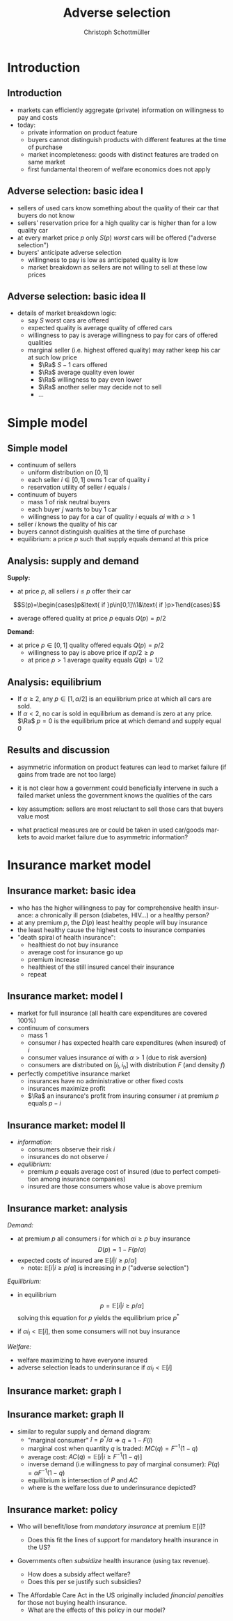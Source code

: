 #+TITLE: Adverse selection
#+AUTHOR:    Christoph Schottmüller
#+DATE:       
#+DESCRIPTION:
#+KEYWORDS:
#+LANGUAGE:  en
#+OPTIONS:   H:2 num:t toc:t \n:nil @:t ::t |:t ^:t -:t f:t *:t <:t
#+OPTIONS:   TeX:t LaTeX:t skip:nil d:nil todo:t pri:nil tags:not-in-toc
#+INFOJS_OPT: view:nil toc:nil ltoc:t mouse:underline buttons:0 path:http://orgmode.org/org-info.js
#+EXPORT_SELECT_TAGS: export
#+EXPORT_EXCLUDE_TAGS: noexport

#+startup: beamer
#+LaTeX_CLASS: beamer
#+LaTeX_CLASS_OPTIONS: [bigger]
#+BEAMER_FRAME_LEVEL: 2
#+latex_header: \mode<beamer>{\useinnertheme{rounded}\usecolortheme{rose}\usecolortheme{dolphin}\setbeamertemplate{navigation symbols}{}\setbeamertemplate{footline}[frame number]{}}
#+latex_header: \mode<beamer>{\usepackage{amsmath}\usepackage{ae,aecompl,sgamevar,tikz}}
#+LATEX_HEADER:\let\oldframe\frame\renewcommand\frame[1][allowframebreaks]{\oldframe[#1]}
#+LATEX_HEADER: \setbeamertemplate{frametitle continuation}[from second]
#+LATEX_HEADER: \newcommand{\Ra}{\Rightarrow} \newcommand{\ra}{\rightarrow} \newcommand{\Lra}{\Leftrightarrow}


* Introduction
** Introduction
   - markets can efficiently aggregate (private) information on willingness to pay and costs
   - today:
     - private information on product feature
     - buyers cannot distinguish products with different features at the time of purchase
     - market incompleteness: goods with distinct features are traded on same market
     - first fundamental theorem of welfare economics does not apply
** Adverse selection: basic idea I
- sellers of used cars know something about the quality of their car that buyers do not know
- sellers' reservation price for a high quality car is higher than for a low quality car
- at every market price $p$ only $S(p)$ /worst/ cars will be offered ("adverse selection")
- buyers' anticipate adverse selection
  - willingness to pay is low as anticipated quality is low
  - market breakdown as sellers are not willing to sell at these low prices

** Adverse selection: basic idea II
- details of market breakdown logic:
  - say $S$ worst cars are offered
  - expected quality is average quality of offered cars
  - willingness to pay is average willingness to pay for cars of offered qualities
  - marginal seller (i.e. highest offered quality) may rather keep his car at such low price
    - $\Ra$ $S-1$ cars offered
    - $\Ra$ average quality even lower
    - $\Ra$ willingness to pay even lower
    - $\Ra$ another seller may decide not to sell 
    - \dots
* Simple model
** Simple model 

- continuum of sellers 
  - uniform distribution on $[0,1]$
  - each seller $i\in[0,1]$ owns 1 car of quality $i$
  - reservation utility of seller $i$ equals $i$
- continuum of buyers
  - mass 1 of risk neutral buyers
  - each buyer $j$ wants to buy 1 car
  - willingness to pay for a car of quality $i$ equals $\alpha i$ with $\alpha>1$
- seller $i$ knows the quality of his car
- buyers cannot distinguish qualities at the time of purchase
- equilibrium: a price $p$ such that supply equals demand at this price

** Analysis: supply and demand
*Supply:*
- at price $p$, all sellers $i\leq p$ offer their car 
$$S(p)=\begin{cases}p&\text{ if }p\in[0,1]\\1&\text{ if }p>1\end{cases}$$ 
- average offered quality at price $p$ equals $Q(p)=p/2$


*Demand:*
- at price $p\in[0,1]$ quality offered equals $Q(p)=p/2$
  - willingness to pay is above price if $\alpha p/2\geq p$
  - at price $p>1$ average quality equals $Q(p)=1/2$ 
\begin{equation*}
D(p) = \begin{cases}1 & \text{ if }\alpha \geq 2 \text{ and }p\leq \alpha/2\\ 0 & \text{ else. } \end{cases}
\end{equation*}

** Analysis: equilibrium
   - If $\alpha\geq 2$, any $p\in[1,\alpha/2]$ is an equilibrium price at which all cars are sold.
   - If $\alpha<2$, no car is sold in equilibrium as demand is zero at any price. \linebreak
     $\Ra$ $p=0$ is the equilibrium price at which demand and supply equal 0


** Results and discussion 

- asymmetric information on product features can lead to market failure (if gains from trade are not too large)
- it is not clear how a government could beneficially intervene in such a failed market unless the government knows the qualities of the cars
- key assumption: sellers are most reluctant to sell those cars that buyers value most
  # (high quality is associated with high reservation price and high willingness to pay)
- what practical measures are or could be taken in used car/goods markets to avoid market failure due to asymmetric information?
#  - warranties
#  - quality check by experts (trusted third parties)
#  - renting out (leasing) the good instead of selling it
# - application: abusive drivers/consumers in ride hailing services like Uber,Lift etc.. What countermeasures did platforms take to reduce information asymmetries on the quality of the driver/consumer? (ratings, selfies to identify driver, GPS tracking and payment through platform)

* Insurance market model
** Insurance market: basic idea
- who has the higher willingness to pay for comprehensive health insurance: a chronically ill person (diabetes, HIV\dots) or a healthy person?
  \pause 
- at any premium $p$, the $D(p)$ least healthy people will buy insurance
- the least healthy cause the highest costs to insurance companies
- "death spiral of health insurance":
  - healthiest do not buy insurance
  - average cost for insurance go up 
  - premium increase
  - healthiest of the still insured cancel their insurance
  - repeat

** Insurance market: model I
- market for full insurance (all health care expenditures are covered 100%)
- continuum of consumers
  - mass 1
  - consumer $i$ has expected health care expenditures (when insured) of $i$
  - consumer values insurance $\alpha i$ with $\alpha>1$ (due to risk aversion)
  - consumers are distributed on $[i_l,i_h]$ with distribution $F$ (and density $f$)
- perfectly competitive insurance market
  - insurances have no administrative or other fixed costs
  - insurances maximize profit
  - $\Ra$ an insurance's profit from insuring consumer $i$ at premium $p$ equals $p-i$
** Insurance market: model II
- /information:/
  - consumers observe their risk $i$
  - insurances do not observe $i$
- /equilibrium:/
  - premium $p$ equals average cost of insured (due to perfect competition among insurance companies)
  - insured are those consumers whose value is above premium

** Insurance market: analysis

/Demand:/
- at premium $p$ all consumers $i$ for which $\alpha i\geq p$ buy insurance
  $$D(p)=1-F(p/\alpha)$$
- expected costs of insured are $\mathbb{E}[i|i\geq p/\alpha]$
  - note: $\mathbb{E}[i|i\geq p/\alpha]$ is increasing in $p$ ("adverse selection")

/Equilibrium:/
- in equilibrium
  $$p=\mathbb{E}[i|i\geq p/\alpha]$$
  solving this equation for $p$ yields the equilibrium price $p^*$

- if $\alpha i_l<\mathbb{E}[i]$, then some consumers will not buy insurance

/Welfare:/
- welfare maximizing to have everyone insured
- adverse selection leads to underinsurance if $\alpha i_l<\mathbb{E}[i]$
** Insurance market: graph I
\begin{figure}[h]
\centering
\begin{tikzpicture}[scale=3]
\draw[<->] (1,0)--(0,0)--(0,1);
\node[right] at (1,0) {$p$};
\draw[red] (0,.375)--(1,0.73);
\node[right] at (1,0.73) {$\mathbb{E}[i|i\geq p/\alpha]$};
\node[left] at (0,1) {$1$}; 
\node[left] at (0,0) {$0$};
\node[left] at (0,0.58) {$p^*$};
\node[below] at (1,0) {$1$};
\node[below] at (0.58,0) {$p^*$};
\draw[dotted] (0.58,0)--(0.58,0.58)--(0,0.58);
\draw[dotted] (0,0)--(1,1);
\node[right] at (1,1) {\footnotesize$45^\circ$};
\end{tikzpicture}
%
% \caption{Figure for $i$ uniformly distributed on $[1/4,3/4]$ and $\alpha=3/2$ implying $\mathbb{E}[i|i\geq\alpha p]=3/8+p/3$, $MC(q)=3/4-q/2$, $P(q)=1.125-3q/4$, $AC(q)=3/4-q/4$. Equilibrium: $p=9/16$, $\hat i=3/8$, $q=3/4$.}
\end{figure}

** Insurance market: graph II
- similar to regular supply and demand diagram:
  - "marginal consumer" $\hat i=p^*/\alpha$  $\Rightarrow$ $q=1-F(\hat i)$  
  - marginal cost when quantity $q$ is traded: $MC(q)=F^{-1}(1-q)$
  - average cost: $AC(q)=\mathbb{E}[i|i\geq F^{-1}(1-q)]$
  - inverse demand (i.e willingness to pay of marginal consumer): $P(q)=\alpha F^{-1}(1-q)$
  - equilibrium is intersection of $P$ and $AC$
  - where is the welfare loss due to underinsurance depicted?
# area between MC and P between q^* and 1
\begin{figure}
\begin{tikzpicture}[scale=2.75]
\draw[<->] (1,0)--(0,0)--(0,1.2);
\node[left] at (0,1.2) {$p$};
\node[right] at (1,0) {$q$};
\draw[blue] (0,1.125)--(1,0.375);
\node[right,blue] at (0.2,1) {$P(q)$};
\draw[red] (0,0.75)--(1,0.5);
\node[right,red] at (1,0.5) {$AC$};
\draw[orange,dashed] (0,0.75)--(1,0.25);
\node[right,orange] at (1,0.25) {$MC$};
\node[left] at (0,1) {$1$}; 
\node[left] at (0,0) {$0$};
\node[left] at (0,0.5625) {$p^*$}; %{$9/16$};
\node[below] at (1,0) {$1$};
\node[below] at (0.75,0) {$q^*$}; %{$3/4$};
\draw[dotted,gray] (0.75,0)--(0.75,0.5625);
\draw[dotted,gray] (0.75,0.5625)--(0,0.5625);
\end{tikzpicture}
% \caption{Figure for $i$ uniformly distributed on $[1/4,3/4]$ and $\alpha=3/2$ implying $\mathbb{E}[i|i\geq\alpha p]=3/8+p/3$, $MC(q)=3/4-q/2$, $P(q)=1.125-3q/4$, $AC(q)=3/4-q/4$. Equilibrium: $p=9/16$, $\hat i=3/8$, $q=3/4$.}
\end{figure}

** Insurance market: policy
- Who will benefit/lose from /mandatory insurance/ at premium $\mathbb{E}[i]$?
  # Everyone that was insured in the market solution gains and some that were uninsured because the premium is lower, the very low risks will lose as they have to pay more than their willingness to pay as a premium.
  - Does this fit the lines of support for mandatory health insurance in the US?
    # Which important features of the health insurance market are we missing with our model in case the answer is no?
- Governments often /subsidize/ health insurance (using tax revenue).
  - How does a subsidy affect welfare?
  - Does this per se justify such subsidies?
# move P(q) upwards parallely -> raise q^* closer to efficient level
# taxation distorts other parts of economy, i.e. only justified if costs of taxation are not exceeding benefit
- The Affordable Care Act in the US originally included /financial penalties/ for those not buying health insurance.
  - What are the effects of this policy in our model?
    # also shifts P(q) parallel up, i.e. same effect but no tax revenue spend
